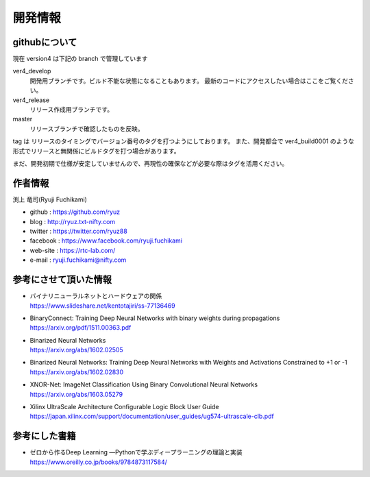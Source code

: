 ﻿
=================
開発情報
=================


githubについて
============================

現在 version4 は下記の branch で管理しています

ver4_develop
  開発用ブランチです。ビルド不能な状態になることもあります。
  最新のコードにアクセスしたい場合はここをご覧ください。

ver4_release
  リリース作成用ブランチです。

master
  リリースブランチで確認したものを反映。

tag は リリースのタイミングでバージョン番号のタグを打つようにしております。
また、開発都合で ver4_build0001 のような形式でリリースと無関係にビルドタグを打つ場合があります。

まだ、開発初期で仕様が安定していませんので、再現性の確保などが必要な際はタグを活用ください。




作者情報
============================

渕上 竜司(Ryuji Fuchikami)

- github : https://github.com/ryuz
- blog : http://ryuz.txt-nifty.com
- twitter : https://twitter.com/ryuz88
- facebook : https://www.facebook.com/ryuji.fuchikami
- web-site : https://rtc-lab.com/
- e-mail : ryuji.fuchikami@nifty.com


参考にさせて頂いた情報
============================

- | バイナリニューラルネットとハードウェアの関係
  | https://www.slideshare.net/kentotajiri/ss-77136469

- | BinaryConnect: Training Deep Neural Networks with binary weights during propagations
  | https://arxiv.org/pdf/1511.00363.pdf

- | Binarized Neural Networks
  | https://arxiv.org/abs/1602.02505

- | Binarized Neural Networks: Training Deep Neural Networks with Weights and Activations Constrained to +1 or -1
  | https://arxiv.org/abs/1602.02830

- | XNOR-Net: ImageNet Classification Using Binary Convolutional Neural Networks
  | https://arxiv.org/abs/1603.05279

- | Xilinx UltraScale Architecture Configurable Logic Block User Guide
  | https://japan.xilinx.com/support/documentation/user_guides/ug574-ultrascale-clb.pdf



参考にした書籍
============================

- | ゼロから作るDeep Learning ―Pythonで学ぶディープラーニングの理論と実装 
  | https://www.oreilly.co.jp/books/9784873117584/

